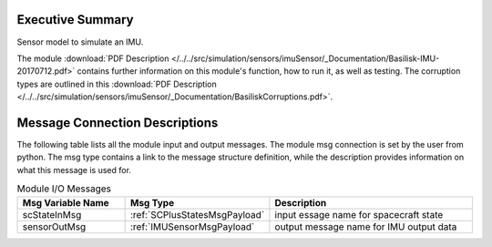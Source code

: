 Executive Summary
-----------------

Sensor model to simulate an IMU.

The module
:download:`PDF Description </../../src/simulation/sensors/imuSensor/_Documentation/Basilisk-IMU-20170712.pdf>`
contains further information on this module's function,
how to run it, as well as testing.
The corruption types are outlined in this
:download:`PDF Description </../../src/simulation/sensors/imuSensor/_Documentation/BasiliskCorruptions.pdf>`.


Message Connection Descriptions
-------------------------------
The following table lists all the module input and output messages.  The module msg connection is set by the
user from python.  The msg type contains a link to the message structure definition, while the description
provides information on what this message is used for.

.. list-table:: Module I/O Messages
    :widths: 25 25 50
    :header-rows: 1

    * - Msg Variable Name
      - Msg Type
      - Description
    * - scStateInMsg
      - :ref:`SCPlusStatesMsgPayload`
      - input essage name for spacecraft state
    * - sensorOutMsg
      - :ref:`IMUSensorMsgPayload`
      - output message name for IMU output data

